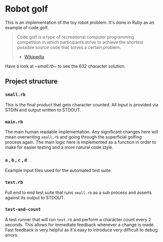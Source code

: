 * Robot golf

  This is an implementation of the toy robot problem. It's done in Ruby as an
  example of code golf.

  #+begin_quote
  Code golf is a type of recreational computer programming competition in which
  participants strive to achieve the shortest possible source code that solves a
  certain problem.
    - [[https://en.wikipedia.org/wiki/Code_golf][Wikipedia]]
  #+end_quote

  Have a look at [[blob/main/small.rb][~small.rb]]~ to see the 632 character solution.

** Project structure
    
*** ~small.rb~

    This is the final product that gets character counted. All input is provided via STDIN and output written to STDOUT.
    
*** ~main.rb~
   
    The main human readable implementation. Any significant changes here will
    mean overwriting ~small.rb~ and going through the superficial golfing
    process again. The main logic here is implemented as a function in order to
    make for easier testing and a more natural code style.
    
*** ~a~ , ~b~ , ~c~ , ~d~

    Example input files used for the automated test suite.

*** ~test.rb~

    Full end to end test suite that runs ~small.rb~ as a sub process and asserts
    against its output to STDOUT.
    
*** ~test-and-count~

    A test runner that will run ~test.rb~ and perform a character count every 2
    seconds. This allows for immediate feedback whenever a change is made. Fast
    feedback is very helpful as it's easy to introduce very difficult to debug
    errors.
